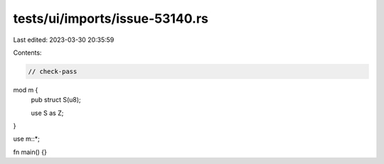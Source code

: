 tests/ui/imports/issue-53140.rs
===============================

Last edited: 2023-03-30 20:35:59

Contents:

.. code-block:: rs

    // check-pass

mod m {
    pub struct S(u8);

    use S as Z;
}

use m::*;

fn main() {}


